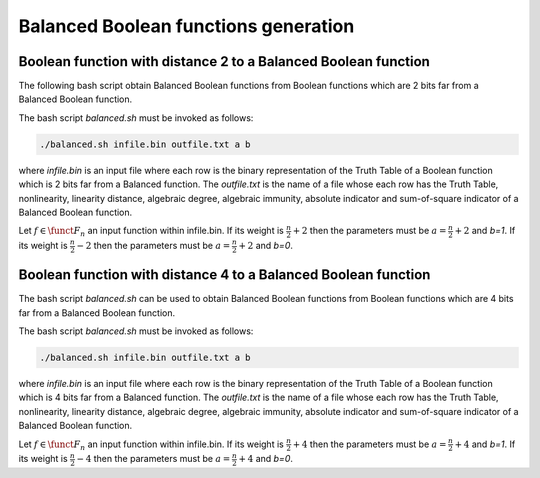 *************************************
Balanced Boolean functions generation
*************************************

Boolean function with distance 2 to a Balanced Boolean function
===============================================================

The following bash script obtain Balanced Boolean functions from Boolean functions which are 2 bits far from a Balanced Boolean function.

.. code-block:: bash
   :caption: balanced.sh
   :name: balanced.sh

	cont=1
	while read line
	do
	echo $line > $1.$cont
	./balanced.exe $1.$cont $3 $4 >> $2.$cont
	rm $1.$cont
	((cont++))
	done < $1

The bash script *balanced.sh* must be invoked as follows:  

.. code-block:: console

	./balanced.sh infile.bin outfile.txt a b

where *infile.bin* is an input file where each row is the binary representation of the Truth Table of a Boolean function which is 2 bits far from a Balanced function. The *outfile.txt* is the name of a file whose each row has the Truth Table, nonlinearity, linearity distance, algebraic degree, algebraic immunity, absolute indicator and sum-of-square indicator of a Balanced Boolean function.

Let :math:`f \in \funct{F}_n` an input function within infile.bin. If its weight is :math:`\frac{n}{2}+2` then the parameters must be :math:`a=\frac{n}{2}+2` and *b=1*. If its weight is :math:`\frac{n}{2}-2` then the parameters must be :math:`a=\frac{n}{2}+2` and *b=0*. 

.. code-block:: c
   :caption: balanced.cpp
   :name: balanced.cpp

	#include <iostream>
	#include <fstream>
	#include "VBF.h"
	  
	int main(int argc, char *argv[]) 
	{
	   using namespace VBFNS;
	   
	   VBF		F,G;
	   NTL::mat_GF2 T, Tt, A, B;
	   NTL::vec_long v;
	   NTL::GF2 valor;
	   long i, j, n, spacen;

	   ifstream input(argv[1]);
	   if(!input) {
	      cerr << "Error opening " << argv[1] << endl;
	      return 0;
	   }
	   F.putBinTT(input);
	   input.close();

	   T = TT(F);
	   Tt = transpose(T);
	   spacen = Tt.NumCols();
	   A.SetDims(1,spacen);
	   B.SetDims(spacen,1);

	   n = atol(argv[2]);
	   valor = to_GF2(atoi(argv[3]));   
	   v.SetLength(n);
	   j = 0;

	   for (i = 0; i < spacen; i++) {
	      if (Tt[0][i] == valor) {
	        v[j] = i;
	        j++;
	      }
	   }
	   valor = valor + 1;

	   for (i = 0; i < n; i++) {      
	      for (j = i+1; j < n; j++) {
	         A = Tt;
	         A[0][v[i]] = valor;
	         A[0][v[j]] = valor;
	         B = transpose(A);
	         G.puttt(B);
	         
	         cout << "[" << A[0] << "]" << "," << nl(G) <<	"," << ld(G) << "," << deg(G) << "," << AI(G) << "," << maxAC(G) << "," << sigma(G) << endl;

	         G.kill();
	       }
	   }

	   return 0;
	}

Boolean function with distance 4 to a Balanced Boolean function
===============================================================

The bash script *balanced.sh* can be used to obtain Balanced Boolean functions from Boolean functions which are 4 bits far from a Balanced Boolean function.

The bash script *balanced.sh* must be invoked as follows:  

.. code-block:: console

	./balanced.sh infile.bin outfile.txt a b

where *infile.bin* is an input file where each row is the binary representation of the Truth Table of a Boolean function which is 4 bits far from a Balanced function. The *outfile.txt* is the name of a file whose each row has the Truth Table, nonlinearity, linearity distance, algebraic degree, algebraic immunity, absolute indicator and sum-of-square indicator of a Balanced Boolean function.

Let :math:`f \in \funct{F}_n` an input function within infile.bin. If its weight is :math:`\frac{n}{2}+4` then the parameters must be :math:`a=\frac{n}{2}+4` and *b=1*. If its weight is :math:`\frac{n}{2}-4` then the parameters must be :math:`a=\frac{n}{2}+4` and *b=0*. 

.. code-block:: c
   :caption: balanced.cpp
   :name: balanced.cpp

	#include <iostream>
	#include <fstream>
	#include "VBF.h"
	  
	int main(int argc, char *argv[]) 
	{
	   using namespace VBFNS;
	   
	   VBF		F,G;
	   NTL::mat_GF2 T, Tt, A, B;
	   NTL::vec_long v;
	   NTL::GF2 valor;
	   long i, j, k, l, n, spacen;

	   ifstream input(argv[1]);
	   if(!input) {
	      cerr << "Error opening " << argv[1] << endl;
	      return 0;
	   }
	   F.putBinTT(input);
	   input.close();

	   T = TT(F);
	   Tt = transpose(T);
	   spacen = Tt.NumCols();
	   A.SetDims(1,spacen);
	   B.SetDims(spacen,1);

	   n = atol(argv[2]);
	   valor = to_GF2(atoi(argv[3]));   
	   v.SetLength(n);
	   j = 0;

	   for (i = 0; i < spacen; i++) {
	      if (Tt[0][i] == valor) {
	        v[j] = i;
	        j++;
	      }
	   }
	   valor = valor + 1;

	   for (i = 0; i < n; i++) {      
	      for (j = i+1; j < n; j++) {
	         for (k = j+1; k < n; k++) {
	            for (l = k+1; l < n; l++) { 
	               A = Tt;
	               A[0][v[i]] = valor;
	               A[0][v[j]] = valor;
	               A[0][v[k]] = valor;
	               A[0][v[l]] = valor;
	               B = transpose(A);
	               G.puttt(B);
	         
	               cout << "[" << A[0] << "]" << "," << nl(G) << "," << deg(G) << "," << AI(G) << "," << maxAC(G) << "," << sigma(G) << endl;

	               G.kill();
	            }
	          }
	       }
	   }

	   return 0;
	}
